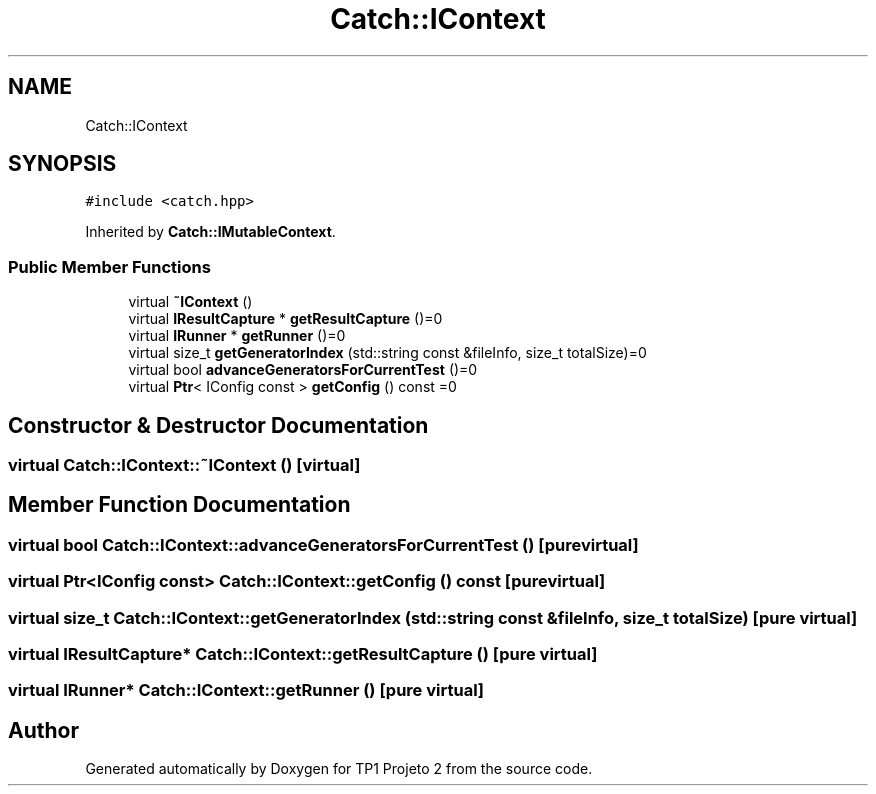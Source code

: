 .TH "Catch::IContext" 3 "Mon Jun 19 2017" "TP1 Projeto 2" \" -*- nroff -*-
.ad l
.nh
.SH NAME
Catch::IContext
.SH SYNOPSIS
.br
.PP
.PP
\fC#include <catch\&.hpp>\fP
.PP
Inherited by \fBCatch::IMutableContext\fP\&.
.SS "Public Member Functions"

.in +1c
.ti -1c
.RI "virtual \fB~IContext\fP ()"
.br
.ti -1c
.RI "virtual \fBIResultCapture\fP * \fBgetResultCapture\fP ()=0"
.br
.ti -1c
.RI "virtual \fBIRunner\fP * \fBgetRunner\fP ()=0"
.br
.ti -1c
.RI "virtual size_t \fBgetGeneratorIndex\fP (std::string const &fileInfo, size_t totalSize)=0"
.br
.ti -1c
.RI "virtual bool \fBadvanceGeneratorsForCurrentTest\fP ()=0"
.br
.ti -1c
.RI "virtual \fBPtr\fP< IConfig const  > \fBgetConfig\fP () const =0"
.br
.in -1c
.SH "Constructor & Destructor Documentation"
.PP 
.SS "virtual Catch::IContext::~IContext ()\fC [virtual]\fP"

.SH "Member Function Documentation"
.PP 
.SS "virtual bool Catch::IContext::advanceGeneratorsForCurrentTest ()\fC [pure virtual]\fP"

.SS "virtual \fBPtr\fP<IConfig const> Catch::IContext::getConfig () const\fC [pure virtual]\fP"

.SS "virtual size_t Catch::IContext::getGeneratorIndex (std::string const & fileInfo, size_t totalSize)\fC [pure virtual]\fP"

.SS "virtual \fBIResultCapture\fP* Catch::IContext::getResultCapture ()\fC [pure virtual]\fP"

.SS "virtual \fBIRunner\fP* Catch::IContext::getRunner ()\fC [pure virtual]\fP"


.SH "Author"
.PP 
Generated automatically by Doxygen for TP1 Projeto 2 from the source code\&.
